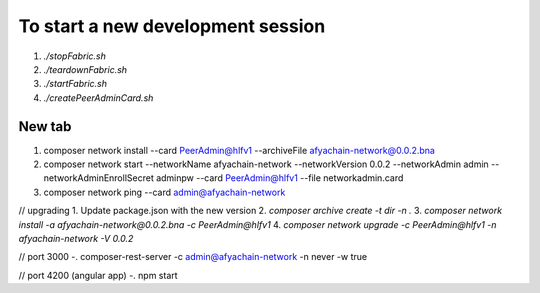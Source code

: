 To start a new development session
==================================
1. `./stopFabric.sh`
2. `./teardownFabric.sh`
3. `./startFabric.sh`
4. `./createPeerAdminCard.sh`

New tab
-------

1. composer network install --card PeerAdmin@hlfv1 --archiveFile afyachain-network@0.0.2.bna
2. composer network start --networkName afyachain-network --networkVersion 0.0.2 --networkAdmin admin --networkAdminEnrollSecret adminpw --card PeerAdmin@hlfv1 --file networkadmin.card
3. composer network ping --card admin@afyachain-network

// upgrading
1. Update package.json with the new version
2. `composer archive create -t dir -n .`
3. `composer network install -a afyachain-network@0.0.2.bna -c PeerAdmin@hlfv1`
4. `composer network upgrade -c PeerAdmin@hlfv1 -n afyachain-network -V 0.0.2`


// port 3000
-. composer-rest-server -c admin@afyachain-network -n never -w true

// port 4200 (angular app)
-. npm start
